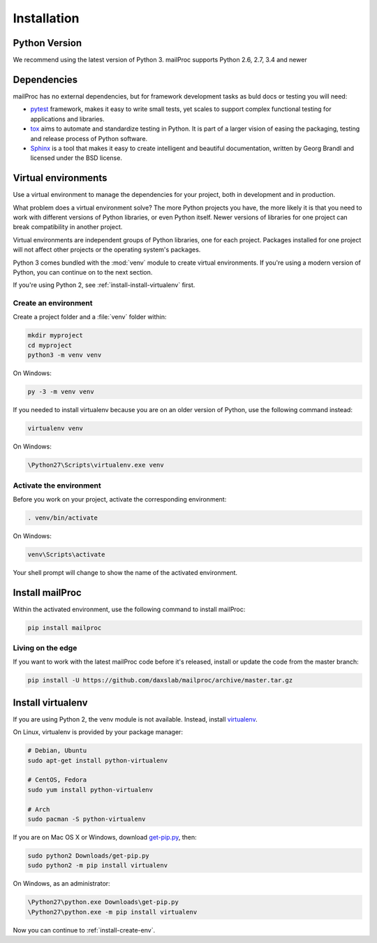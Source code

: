 .. _installation:

Installation
============

Python Version
--------------

We recommend using the latest version of Python 3. mailProc supports Python 2.6, 2.7, 3.4
and newer

Dependencies
------------

mailProc has no external dependencies, but for framework development tasks as buld docs or testing you will need:

* `pytest`_ framework, makes it easy to write small tests, yet scales to support complex
  functional testing for applications and libraries.
* `tox`_ aims to automate and standardize testing in Python. It is part of a larger vision
  of easing the packaging, testing and release process of Python software.
* `Sphinx`_ is a tool that makes it easy to create intelligent and
  beautiful documentation, written by Georg Brandl and licensed under the BSD license.

.. _pytest: https://docs.pytest.org/en/latest/
.. _tox: https://tox.readthedocs.io/en/latest/
.. _Sphinx: http://www.sphinx-doc.org/en/stable/

Virtual environments
--------------------

Use a virtual environment to manage the dependencies for your project, both in
development and in production.

What problem does a virtual environment solve? The more Python projects you
have, the more likely it is that you need to work with different versions of
Python libraries, or even Python itself. Newer versions of libraries for one
project can break compatibility in another project.

Virtual environments are independent groups of Python libraries, one for each
project. Packages installed for one project will not affect other projects or
the operating system's packages.

Python 3 comes bundled with the :mod:`venv` module to create virtual
environments. If you're using a modern version of Python, you can continue on
to the next section.

If you're using Python 2, see :ref:`install-install-virtualenv` first.

.. _install-create-env:

Create an environment
~~~~~~~~~~~~~~~~~~~~~

Create a project folder and a :file:`venv` folder within:

.. code-block:: sh

    mkdir myproject
    cd myproject
    python3 -m venv venv

On Windows:

.. code-block:: bat

    py -3 -m venv venv

If you needed to install virtualenv because you are on an older version of
Python, use the following command instead:

.. code-block:: sh

    virtualenv venv

On Windows:

.. code-block:: bat

    \Python27\Scripts\virtualenv.exe venv

Activate the environment
~~~~~~~~~~~~~~~~~~~~~~~~

Before you work on your project, activate the corresponding environment:

.. code-block:: sh

    . venv/bin/activate

On Windows:

.. code-block:: bat

    venv\Scripts\activate

Your shell prompt will change to show the name of the activated environment.

Install mailProc
----------------

Within the activated environment, use the following command to install mailProc:

.. code-block:: sh

    pip install mailproc

Living on the edge
~~~~~~~~~~~~~~~~~~

If you want to work with the latest mailProc code before it's released, install or
update the code from the master branch:

.. code-block:: sh

    pip install -U https://github.com/daxslab/mailproc/archive/master.tar.gz

.. _install-install-virtualenv:

Install virtualenv
------------------

If you are using Python 2, the venv module is not available. Instead,
install `virtualenv`_.

On Linux, virtualenv is provided by your package manager:

.. code-block:: sh

    # Debian, Ubuntu
    sudo apt-get install python-virtualenv

    # CentOS, Fedora
    sudo yum install python-virtualenv

    # Arch
    sudo pacman -S python-virtualenv

If you are on Mac OS X or Windows, download `get-pip.py`_, then:

.. code-block:: sh

    sudo python2 Downloads/get-pip.py
    sudo python2 -m pip install virtualenv

On Windows, as an administrator:

.. code-block:: bat

    \Python27\python.exe Downloads\get-pip.py
    \Python27\python.exe -m pip install virtualenv

Now you can continue to :ref:`install-create-env`.

.. _virtualenv: https://virtualenv.pypa.io/
.. _get-pip.py: https://bootstrap.pypa.io/get-pip.py